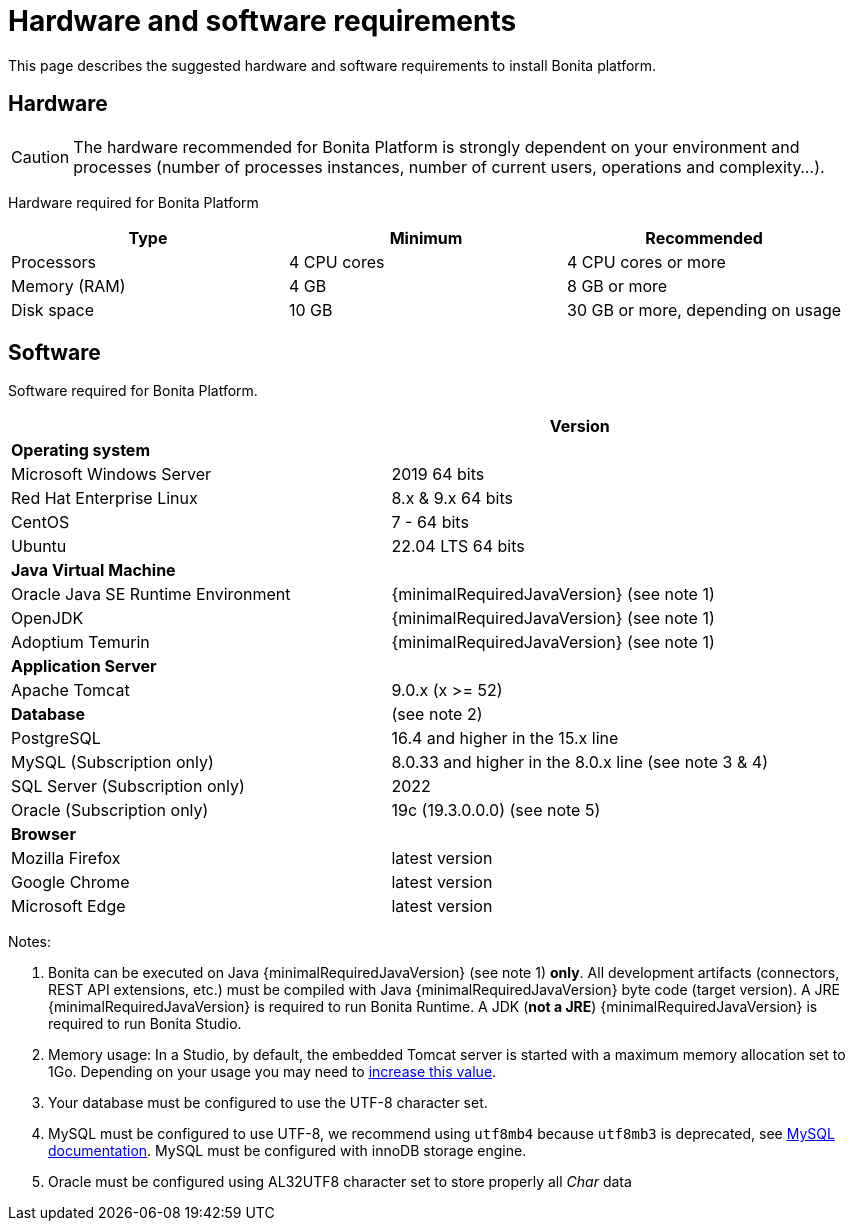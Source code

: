 = Hardware and software requirements
:page-aliases: ROOT:hardware-and-software-requirements.adoc
:description: This page describes the suggested hardware and software requirements to install Bonita platform.

{description}

== Hardware

[CAUTION]
====

The hardware recommended for Bonita Platform is strongly dependent on your environment and
processes (number of processes instances, number of current users, operations and complexity...).
====

Hardware required for Bonita Platform

|===
| Type | Minimum | Recommended

| Processors
| 4 CPU cores
| 4 CPU cores or more

| Memory (RAM)
| 4 GB
| 8 GB or more

| Disk space
| 10 GB
| 30 GB or more, depending on usage
|===

== Software

Software required for Bonita Platform.

|===
|  | Version

| *Operating system*
|

| Microsoft Windows Server
| 2019 64 bits

| Red Hat Enterprise Linux
| 8.x & 9.x 64 bits

| CentOS
| 7 - 64 bits

| Ubuntu
| 22.04 LTS 64 bits

| *Java Virtual Machine*
|

| Oracle Java SE Runtime Environment
| {minimalRequiredJavaVersion} (see note 1)

| OpenJDK
| {minimalRequiredJavaVersion} (see note 1)

| Adoptium Temurin
| {minimalRequiredJavaVersion} (see note 1)

| *Application Server*
|

| Apache Tomcat
| 9.0.x (x >= 52)

| *Database*
| (see note 2)

| PostgreSQL
| 16.4 and higher in the 15.x line

| MySQL (Subscription only)
| 8.0.33 and higher in the 8.0.x line (see note 3 & 4)

| SQL Server (Subscription only)
| 2022

| Oracle (Subscription only)
| 19c (19.3.0.0.0) (see note 5)

| *Browser*
|

| Mozilla Firefox
| latest version

| Google Chrome
| latest version

| Microsoft Edge
| latest version
|===

Notes:

. Bonita can be executed on Java {minimalRequiredJavaVersion} (see note 1) *only*. All development artifacts (connectors, REST API extensions, etc.) must be compiled with Java {minimalRequiredJavaVersion} byte code (target version). A JRE {minimalRequiredJavaVersion} is required to run Bonita Runtime. A JDK (*not a JRE*) {minimalRequiredJavaVersion} is required to run Bonita Studio.
. Memory usage: In a Studio, by default, the embedded Tomcat server is started with a maximum memory allocation set to 1Go. Depending on your usage you may need to xref:ROOT:bonita-bpm-studio-installation.adoc[increase this value].
. Your database must be configured to use the UTF-8 character set.
. MySQL must be configured to use UTF-8, we recommend using `utf8mb4` because `utf8mb3` is deprecated, see https://dev.mysql.com/doc/refman/8.0/en/charset-unicode-utf8mb3.html[MySQL documentation].
MySQL must be configured with innoDB storage engine.
. Oracle must be configured using AL32UTF8 character set to store properly all _Char_ data
